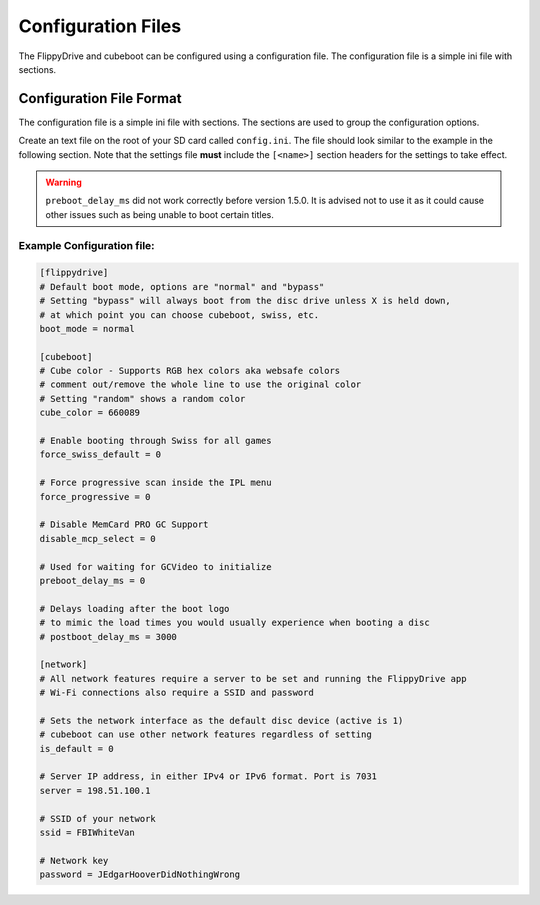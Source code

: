 Configuration Files
*******************

The FlippyDrive and cubeboot can be configured using a configuration file. The configuration file is a simple ini file with sections.
    
Configuration File Format
=========================

The configuration file is a simple ini file with sections. The sections are used to group the configuration options.

Create an text file on the root of your SD card called ``config.ini``. The file should look similar to the example in the following section. Note that the settings file **must** include the ``[<name>]`` section headers for the settings to take effect.

.. warning::
   ``preboot_delay_ms`` did not work correctly before version 1.5.0. It is advised not to use it as it could cause other issues such as being unable to boot certain titles.

Example Configuration file:
---------------------------

.. code-block:: ini

    [flippydrive]
    # Default boot mode, options are "normal" and "bypass"
    # Setting "bypass" will always boot from the disc drive unless X is held down,
    # at which point you can choose cubeboot, swiss, etc.
    boot_mode = normal

    [cubeboot]
    # Cube color - Supports RGB hex colors aka websafe colors
    # comment out/remove the whole line to use the original color
    # Setting "random" shows a random color
    cube_color = 660089

    # Enable booting through Swiss for all games
    force_swiss_default = 0

    # Force progressive scan inside the IPL menu
    force_progressive = 0

    # Disable MemCard PRO GC Support
    disable_mcp_select = 0

    # Used for waiting for GCVideo to initialize
    preboot_delay_ms = 0

    # Delays loading after the boot logo
    # to mimic the load times you would usually experience when booting a disc
    # postboot_delay_ms = 3000

    [network]
    # All network features require a server to be set and running the FlippyDrive app
    # Wi-Fi connections also require a SSID and password

    # Sets the network interface as the default disc device (active is 1)
    # cubeboot can use other network features regardless of setting
    is_default = 0

    # Server IP address, in either IPv4 or IPv6 format. Port is 7031
    server = 198.51.100.1

    # SSID of your network
    ssid = FBIWhiteVan

    # Network key
    password = JEdgarHooverDidNothingWrong
